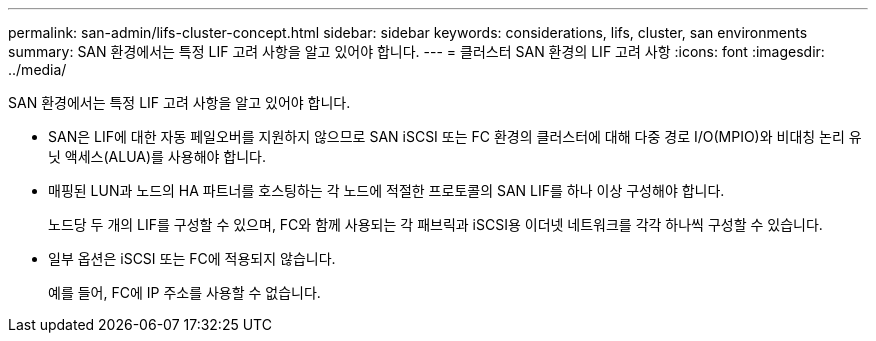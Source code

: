 ---
permalink: san-admin/lifs-cluster-concept.html 
sidebar: sidebar 
keywords: considerations, lifs, cluster, san environments 
summary: SAN 환경에서는 특정 LIF 고려 사항을 알고 있어야 합니다. 
---
= 클러스터 SAN 환경의 LIF 고려 사항
:icons: font
:imagesdir: ../media/


[role="lead"]
SAN 환경에서는 특정 LIF 고려 사항을 알고 있어야 합니다.

* SAN은 LIF에 대한 자동 페일오버를 지원하지 않으므로 SAN iSCSI 또는 FC 환경의 클러스터에 대해 다중 경로 I/O(MPIO)와 비대칭 논리 유닛 액세스(ALUA)를 사용해야 합니다.
* 매핑된 LUN과 노드의 HA 파트너를 호스팅하는 각 노드에 적절한 프로토콜의 SAN LIF를 하나 이상 구성해야 합니다.
+
노드당 두 개의 LIF를 구성할 수 있으며, FC와 함께 사용되는 각 패브릭과 iSCSI용 이더넷 네트워크를 각각 하나씩 구성할 수 있습니다.

* 일부 옵션은 iSCSI 또는 FC에 적용되지 않습니다.
+
예를 들어, FC에 IP 주소를 사용할 수 없습니다.


